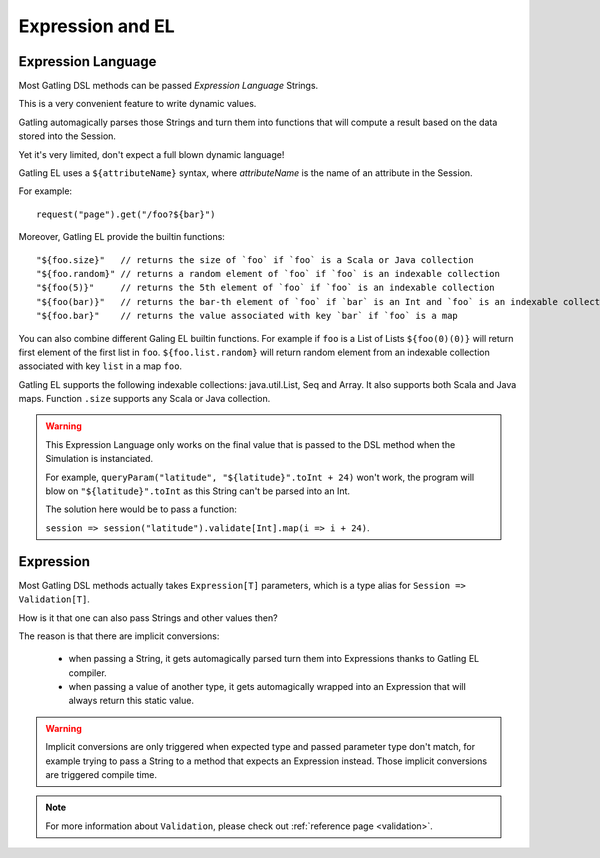 #################
Expression and EL
#################

.. _el:

Expression Language
===================

Most Gatling DSL methods can be passed *Expression Language* Strings.

This is a very convenient feature to write dynamic values.

Gatling automagically parses those Strings and turn them into functions that will compute a result based on the data stored into the Session.

Yet it's very limited, don't expect a full blown dynamic language!

Gatling EL uses a ``${attributeName}`` syntax, where *attributeName* is the name of an attribute in the Session.

For example::

  request("page").get("/foo?${bar}")

Moreover, Gatling EL provide the builtin functions::

	"${foo.size}"   // returns the size of `foo` if `foo` is a Scala or Java collection
	"${foo.random}" // returns a random element of `foo` if `foo` is an indexable collection
	"${foo(5)}"     // returns the 5th element of `foo` if `foo` is an indexable collection
	"${foo(bar)}"   // returns the bar-th element of `foo` if `bar` is an Int and `foo` is an indexable collection
	"${foo.bar}"    // returns the value associated with key `bar` if `foo` is a map

You can also combine different Galing EL builtin functions. For example if ``foo`` is a List of Lists ``${foo(0)(0)}`` will return first element of the first list in ``foo``. ``${foo.list.random}`` will return random element from an indexable collection associated with key ``list`` in a map ``foo``.
 
Gatling EL supports the following indexable collections: java.util.List, Seq and Array. It also supports both Scala and Java maps. Function ``.size`` supports any Scala or Java collection.

.. warning::
  This Expression Language only works on the final value that is passed to the DSL method when the Simulation is instanciated.

  For example, ``queryParam("latitude", "${latitude}".toInt + 24)`` won't work,
  the program will blow on ``"${latitude}".toInt`` as this String can't be parsed into an Int.

  The solution here would be to pass a function:

  ``session => session("latitude").validate[Int].map(i => i + 24)``.

.. _expression:

Expression
==========

Most Gatling DSL methods actually takes ``Expression[T]`` parameters, which is a type alias for ``Session => Validation[T]``.

How is it that one can also pass Strings and other values then?

The reason is that there are implicit conversions:

 * when passing a String, it gets automagically parsed turn them into Expressions thanks to Gatling EL compiler.
 * when passing a value of another type, it gets automagically wrapped into an Expression that will always return this static value.

.. warning::
  Implicit conversions are only triggered when expected type and passed parameter type don't match, for example trying to pass a String to a method that expects an Expression instead.
  Those implicit conversions are triggered compile time.

.. note::
  For more information about ``Validation``, please check out :ref:`reference page <validation>`.
